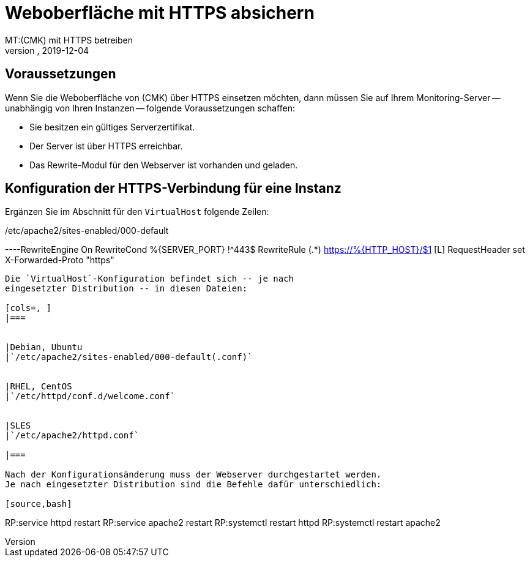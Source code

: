 = Weboberfläche mit HTTPS absichern
:revdate: 2019-12-04
MT:(CMK) mit HTTPS betreiben
MD:Es gibt viele Gründe Weboberflächen nur über HTTPS zu betreiben. In diesem Artikel finden Sie alles dazu, wie Sie die Verschlüsselung in checkmk aktivieren.
[.seealso][#web_api] [#kerberos] [#ldap]
== Voraussetzungen

Wenn Sie die Weboberfläche von (CMK) über HTTPS einsetzen möchten, dann
müssen Sie auf Ihrem Monitoring-Server -- unabhängig von Ihren Instanzen --
folgende Voraussetzungen schaffen:

* Sie besitzen ein gültiges Serverzertifikat.
* Der Server ist über HTTPS erreichbar.
* Das Rewrite-Modul für den Webserver ist vorhanden und geladen.

== Konfiguration der HTTPS-Verbindung für eine Instanz

Ergänzen Sie im Abschnitt für den `VirtualHost` folgende Zeilen:

./etc/apache2/sites-enabled/000-default

----RewriteEngine On
RewriteCond %{SERVER_PORT} !^443$
RewriteRule (.*) https://%{HTTP_HOST}/$1 [L]
RequestHeader set X-Forwarded-Proto "https"
----

Die `VirtualHost`-Konfiguration befindet sich -- je nach
eingesetzter Distribution -- in diesen Dateien:

[cols=, ]
|===


|Debian, Ubuntu
|`/etc/apache2/sites-enabled/000-default(.conf)`


|RHEL, CentOS
|`/etc/httpd/conf.d/welcome.conf`


|SLES
|`/etc/apache2/httpd.conf`

|===

Nach der Konfigurationsänderung muss der Webserver durchgestartet werden.
Je nach eingesetzter Distribution sind die Befehle dafür unterschiedlich:

[source,bash]
----
RP:service httpd restart
RP:service apache2 restart
RP:systemctl restart httpd
RP:systemctl restart apache2
----


